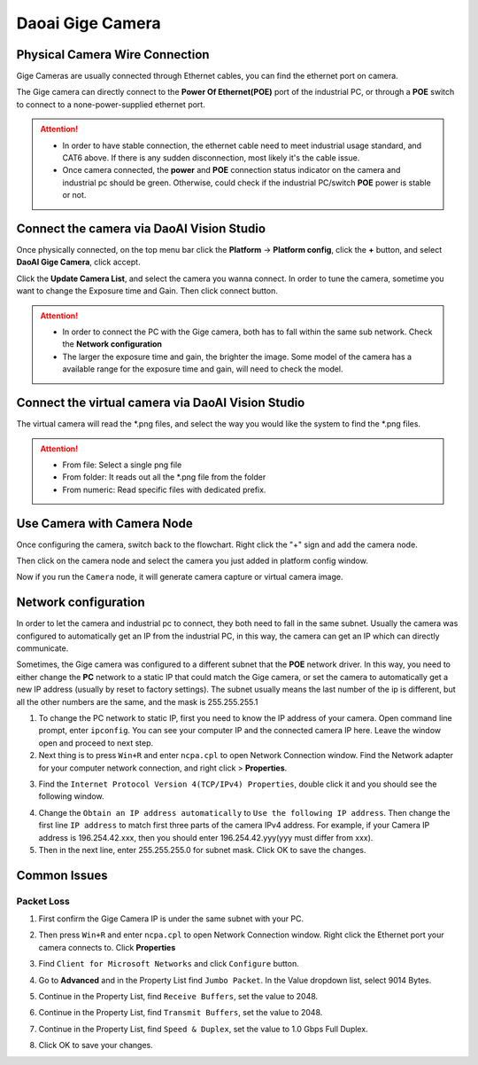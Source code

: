 Daoai Gige Camera
=================

Physical Camera Wire Connection
-------------------------------
Gige Cameras are usually connected through Ethernet cables, you can find the ethernet port on camera.

.. image:: gige-images/gige-ports.png
   :align: center

The Gige camera can directly connect to the **Power Of Ethernet(POE)** port of the industrial PC, or through a **POE** switch to connect to a none-power-supplied ethernet port.  

.. image:: gige-images/gige-connection.png
   :align: center

.. Attention:: 
    * In order to have stable connection, the ethernet cable need to meet industrial usage standard, and CAT6 above. If there is any sudden disconnection, most likely it's the cable issue. 
    * Once camera connected, the **power** and **POE** connection status indicator on the camera and industrial pc should be green. Otherwise, could check if the industrial PC/switch **POE** power is stable or not.

Connect the camera via DaoAI Vision Studio
------------------------------------------

Once physically connected, on the top menu bar click the **Platform** -> **Platform config**, click the **+** button, and select **DaoAI Gige Camera**, click accept.

.. image:: gige-images/gige-add.png
   :align: center

Click the **Update Camera List**, and select the camera you wanna connect. In order to tune the camera, sometime you want to change the Exposure time and Gain. Then click connect button.

.. image:: gige-images/gige-camera-connect.png
   :align: center

.. Attention:: 
    * In order to connect the PC with the Gige camera, both has to fall within the same sub network. Check the **Network configuration**
    * The larger the exposure time and gain, the brighter the image. Some model of the camera has a available range for the exposure time and gain, will need to check the model. 

Connect the virtual camera via DaoAI Vision Studio
--------------------------------------------------

.. image:: gige-images/virtual.png
   :align: center

The virtual camera will read the \*.png files, and select the way you would like the system to find the \*.png files.

.. Attention:: 
    * From file: Select a single png file
    * From folder: It reads out all the \*.png file from the folder
    * From numeric: Read specific files with dedicated prefix.

Use Camera with Camera Node
---------------------------

Once configuring the camera, switch back to the flowchart. Right click the "+" sign and add the camera node. 

.. image:: camera-image/Picture29.png
   :align: center

.. image:: camera-image/Picture30.png
   :align: center

Then click on the camera node and select the camera you just added in platform config window.

.. image:: camera-image/Picture31.png
    :align: center

Now if you run the ``Camera`` node, it will generate camera capture or virtual camera image.

Network configuration
---------------------
In order to let the camera and industrial pc to connect, they both need to fall in the same subnet. Usually the camera was configured to automatically get an IP from the industrial PC, in this way, the camera can get an IP which can directly communicate.

Sometimes, the Gige camera was configured to a different subnet that the **POE** network driver. In this way, you need to either change the **PC** network to a static IP that could match the Gige camera, or set the camera to automatically get a new IP address (usually by reset to factory settings). The subnet usually means the last number of the ip is different, but all the other numbers are the same, and the mask is 255.255.255.1

1. To change the PC network to static IP, first you need to know the IP address of your camera. Open command line prompt, enter ``ipconfig``. You can see your computer IP and the connected camera IP here. Leave the window open and proceed to next step.
2. Next thing is to press ``Win+R`` and enter ``ncpa.cpl`` to open Network Connection window. Find the Network adapter for your computer network connection, and right click > **Properties**.

.. image:: gige-images/gige-adapter-page.png
    :align: center

3. Find the ``Internet Protocol Version 4(TCP/IPv4) Properties``, double click it and you should see the following window.
  
.. image:: gige-images/gige-tcp-ipv4-config.png
    :align: center

4. Change the ``Obtain an IP address automatically`` to ``Use the following IP address``. Then change the first line ``IP address`` to match first three parts of the camera IPv4 address. For example, if your Camera IP address is 196.254.42.xxx, then you should enter 196.254.42.yyy(yyy must differ from xxx).
5. Then in the next line, enter 255.255.255.0 for subnet mask. Click OK to save the changes.

Common Issues
-------------
Packet Loss
~~~~~~~~~~~
1. First confirm the Gige Camera IP is under the same subnet with your PC. 
2. Then press ``Win+R`` and enter ``ncpa.cpl`` to open Network Connection window. Right click the Ethernet port your camera connects to. Click **Properties**
3. Find ``Client for Microsoft Networks`` and click ``Configure`` button.
    .. image:: gige-images/gige-client-for-microsoft-networks.png
        :align: center
4. Go to **Advanced** and in the Property List find ``Jumbo Packet``. In the Value dropdown list, select 9014 Bytes.
    .. image:: gige-images/gige-jumbo-packet.png
        :align: center
5. Continue in the Property List, find ``Receive Buffers``, set the value to 2048.
    .. image:: gige-images/gige-receive-buffers.png
        :align: center
6. Continue in the Property List, find ``Transmit Buffers``, set the value to 2048.
    .. image:: gige-images/gige-transmit-buffers.png
        :align: center
7. Continue in the Property List, find ``Speed & Duplex``, set the value to 1.0 Gbps Full Duplex.
    .. image:: gige-images/gige-speed-duplex.png
        :align: center
8. Click OK to save your changes.